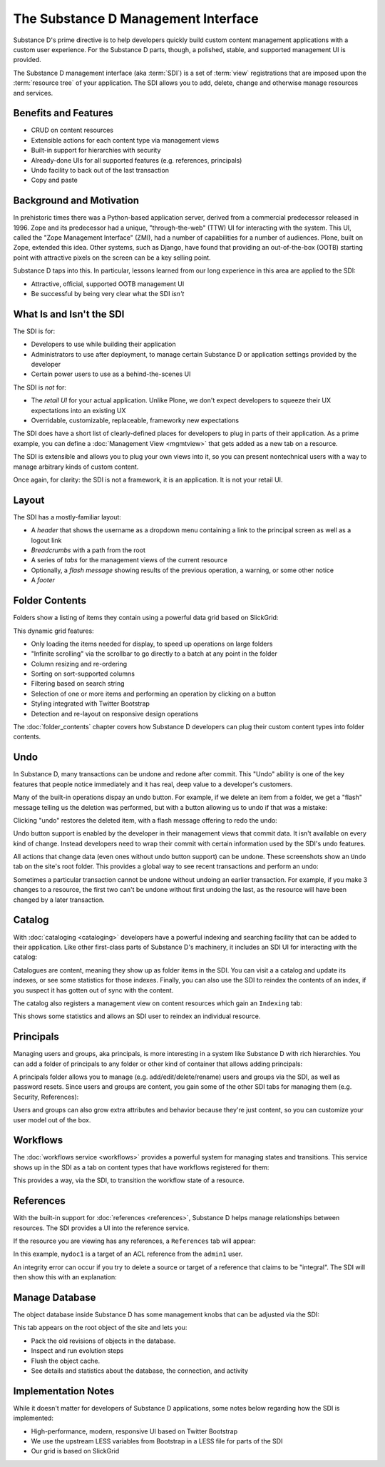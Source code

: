 =====================================
The Substance D Management Interface
=====================================

Substance D's prime directive is to help developers quickly build
custom content management applications with a custom user experience.
For the Substance D parts, though, a polished, stable,
and supported management UI is provided.

The Substance D management interface (aka :term:`SDI`) is a set of :term:`view`
registrations that are imposed upon the :term:`resource tree` of your
application.  The SDI allows you to add, delete, change and otherwise manage
resources and services.

.. image:: images/sdi.png

Benefits and Features
=====================

- CRUD on content resources

- Extensible actions for each content type via management views

- Built-in support for hierarchies with security

- Already-done UIs for all supported features (e.g. references,
  principals)

- Undo facility to back out of the last transaction

- Copy and paste

Background and Motivation
=========================

In prehistoric times there was a Python-based application server,
derived from a commercial predecessor released in 1996. Zope and its
predecessor had a unique, "through-the-web" (TTW) UI for interacting
with the system. This UI, called the "Zope Management Interface" (ZMI),
had a number of capabilities for a number of audiences. Plone,
built on Zope, extended this idea. Other systems, such as Django,
have found that providing an out-of-the-box (OOTB) starting point with
attractive pixels on the screen can be a key selling point.

Substance D taps into this. In particular, lessons learned from our
long experience in this area are applied to the SDI:

- Attractive, official, supported OOTB management UI

- Be successful by being very clear what the SDI *isn't*

What Is and Isn't the SDI
=========================

The SDI is for:

- Developers to use while building their application

- Administrators to use after deployment, to manage certain Substance D
  or application settings provided by the developer

- Certain power users to use as a behind-the-scenes UI

The SDI is *not* for:

- The *retail UI* for your actual application. Unlike Plone,
  we don't expect developers to squeeze their UX expectations into an
  existing UX

- Overridable, customizable, replaceable, frameworky new expectations

The SDI does have a short list of clearly-defined places for developers
to plug in parts of their application. As a prime example, you can
define a :doc:`Management View <mgmtview>` that gets added as a new
tab on a resource.

The SDI is extensible and allows you to plug your own views into it, so you
can present nontechnical users with a way to manage arbitrary kinds of
custom content.

Once again, for clarity: the SDI is not a framework, it is an
application. It is not your retail UI.

Layout
======

The SDI has a mostly-familiar layout:

- A *header* that shows the username as a dropdown menu containing a
  link to the principal screen as well as a logout link

- *Breadcrumbs* with a path from the root

- A series of *tabs* for the management views of the current resource

- Optionally, a *flash message* showing results of the previous
  operation, a warning, or some other notice

- A *footer*

.. _sdi-folder-contents:

Folder Contents
===============

Folders show a listing of items they contain using a powerful data grid
based on SlickGrid:

.. image:: images/contents.png

This dynamic grid features:

- Only loading the items needed for display, to speed up operations on
  large folders

- "Infinite scrolling" via the scrollbar to go directly to a batch at
  any point in the folder

- Column resizing and re-ordering

- Sorting on sort-supported columns

- Filtering based on search string

- Selection of one or more items and performing an operation by
  clicking on a button

- Styling integrated with Twitter Bootstrap

- Detection and re-layout on responsive design operations

The :doc:`folder_contents` chapter covers how Substance D developers
can plug their custom content types into folder contents.

Undo
====

In Substance D, many transactions can be undone and redone after
commit. This "Undo" ability is one of the key features that people
notice immediately and it has real, deep value to a developer's
customers.

Many of the built-in operations dispay an undo button. For example, if we
delete an item from a folder, we get a "flash" message telling us the deletion
was performed, but with a button allowing us to undo if that was a mistake:

.. image:: images/undo1.png

Clicking "undo" restores the deleted item, with a flash message
offering to redo the undo:

.. image:: images/undo2.png

Undo button support is enabled by the developer in their management views
that commit data. It isn't available on every kind of change. Instead
developers need to wrap their commit with certain information used by the SDI's
undo features.

All actions that change data (even ones without undo button support) can be
undone.  These screenshots show an ``Undo`` tab on the site's root folder. This
provides a global way to see recent transactions and perform an undo:

.. image:: images/undo3.png

Sometimes a particular transaction cannot be undone without undoing an earlier
transaction. For example, if you make 3 changes to a resource, the first two
can't be undone without first undoing the last, as the resource will have been
changed by a later transaction.

Catalog
=======

With :doc:`cataloging <cataloging>` developers have a powerful indexing and
searching facility that can be added to their application. Like other first-class
parts of Substance D's machinery, it includes an SDI UI for interacting with
the catalog:

.. image:: images/catalog.png

Catalogues are content, meaning they show up as folder items in the SDI. You
can visit a a catalog and update its indexes, or see some statistics for those
indexes. Finally, you can also use the SDI to reindex the contents of an index,
if you suspect it has gotten out of sync with the content.

The catalog also registers a management view on content resources which
gain an ``Indexing`` tab:

.. image:: images/indexing.png

This shows some statistics and allows an SDI user to reindex an
individual resource.

Principals
==========

Managing users and groups, aka principals, is more interesting in a
system like Substance D with rich hierarchies. You can add a folder of
principals to any folder or other kind of container that allows adding
principals:

.. image:: images/principals.png

A principals folder allows you to manage (e.g. add/edit/delete/rename)
users and groups via the SDI, as well as password resets. Since users
and groups are content, you gain some of the other SDI tabs for
managing them (e.g. Security, References):

.. image:: images/user.png

Users and groups can also grow extra attributes and behavior because they're
just content, so you can customize your user model out of the box.

Workflows
=========

The :doc:`workflows service <workflows>` provides a powerful system for
managing states and transitions. This service shows up in the SDI as a
tab on content types that have workflows registered for them:

.. image:: images/workflows.png

This provides a way, via the SDI, to transition the workflow state of a
resource.

References
==========

With the built-in support for :doc:`references <references>`, Substance D
helps manage relationships between resources. The SDI provides a UI into the
reference service.

If the resource you are viewing has any references, a ``References``
tab will appear:

.. image:: images/references.png

In this example, ``mydoc1`` is a target of an ACL reference from the
``admin1`` user.

An integrity error can occur if you try to delete a source or target of
a reference that claims to be "integral". The SDI will then show this
with an explanation:

.. image:: images/integrityerror.png

Manage Database
===============

The object database inside Substance D has some management knobs that
can be adjusted via the SDI:

.. image:: images/managedb.png

This tab appears on the root object of the site and lets you:

- Pack the old revisions of objects in the database.

- Inspect and run evolution steps  

- Flush the object cache.

- See details and statistics about the database, the connection, and
  activity

Implementation Notes
====================

While it doesn't matter for developers of Substance D applications,
some notes below regarding how the SDI is implemented:

- High-performance, modern, responsive UI based on Twitter Bootstrap

- We use the upstream LESS variables from Bootstrap in a LESS file for
  parts of the SDI

- Our grid is based on SlickGrid



